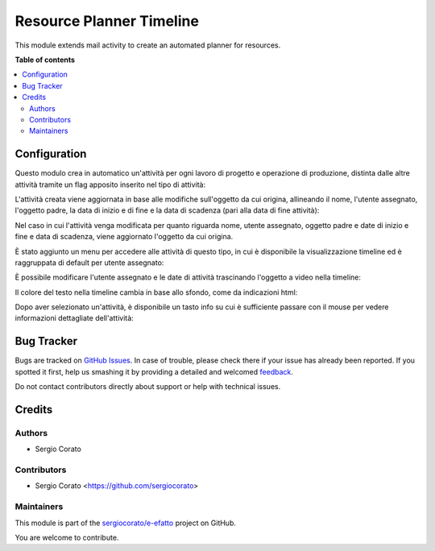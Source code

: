 =========================
Resource Planner Timeline
=========================

.. !!!!!!!!!!!!!!!!!!!!!!!!!!!!!!!!!!!!!!!!!!!!!!!!!!!!
   !! This file is generated by oca-gen-addon-readme !!
   !! changes will be overwritten.                   !!
   !!!!!!!!!!!!!!!!!!!!!!!!!!!!!!!!!!!!!!!!!!!!!!!!!!!!

.. |badge1| image:: https://img.shields.io/badge/maturity-Beta-yellow.png
    :target: https://odoo-community.org/page/development-status
    :alt: Beta
.. |badge2| image:: https://img.shields.io/badge/licence-AGPL--3-blue.png
    :target: http://www.gnu.org/licenses/agpl-3.0-standalone.html
    :alt: License: AGPL-3
.. |badge3| image:: https://img.shields.io/badge/github-sergiocorato%2Fe--efatto-lightgray.png?logo=github
    :target: https://github.com/sergiocorato/e-efatto/tree/12.0/mail_activity_timeline
    :alt: sergiocorato/e-efatto

|badge1| |badge2| |badge3| 

This module extends mail activity to create an automated planner for resources.

**Table of contents**

.. contents::
   :local:

Configuration
=============

Questo modulo crea in automatico un'attività per ogni lavoro di progetto e operazione di produzione, distinta dalle altre attività tramite un flag apposito inserito nel tipo di attività:

.. image:: https://raw.githubusercontent.com/sergiocorato/e-efatto/12.0/mail_activity_timeline/static/description/abilita.png
    :alt: Abilita

L'attività creata viene aggiornata in base alle modifiche sull'oggetto da cui origina, allineando il nome, l'utente assegnato, l'oggetto padre, la data di inizio e di fine e la data di scadenza (pari alla data di fine attività):

.. image:: https://raw.githubusercontent.com/sergiocorato/e-efatto/12.0/mail_activity_timeline/static/description/attivita.png
    :alt: Attività

.. image:: https://raw.githubusercontent.com/sergiocorato/e-efatto/12.0/mail_activity_timeline/static/description/attivita_modificata.png
    :alt: Attività sincronizzata

Nel caso in cui l'attività venga modificata per quanto riguarda nome, utente assegnato, oggetto padre e date di inizio e fine e data di scadenza, viene aggiornato l'oggetto da cui origina.

È stato aggiunto un menu per accedere alle attività di questo tipo, in cui è disponibile la visualizzazione timeline ed è raggruppata di default per utente assegnato:

.. image:: https://raw.githubusercontent.com/sergiocorato/e-efatto/12.0/mail_activity_timeline/static/description/menu.png
    :alt: Menu

È possibile modificare l'utente assegnato e le date di attività trascinando l'oggetto a video nella timeline:

.. image:: https://raw.githubusercontent.com/sergiocorato/e-efatto/12.0/mail_activity_timeline/static/description/timeline.png
    :alt: Timeline

Il colore del testo nella timeline cambia in base allo sfondo, come da indicazioni html:

.. image:: https://raw.githubusercontent.com/sergiocorato/e-efatto/12.0/mail_activity_timeline/static/description/colore_testo.png
    :alt: Colore testo

Dopo aver selezionato un'attività, è disponibile un tasto info su cui è sufficiente passare con il mouse per vedere informazioni dettagliate dell'attività:

.. image:: https://raw.githubusercontent.com/sergiocorato/e-efatto/12.0/mail_activity_timeline/static/description/info_attivita.png
    :alt: Info attività

Bug Tracker
===========

Bugs are tracked on `GitHub Issues <https://github.com/sergiocorato/e-efatto/issues>`_.
In case of trouble, please check there if your issue has already been reported.
If you spotted it first, help us smashing it by providing a detailed and welcomed
`feedback <https://github.com/sergiocorato/e-efatto/issues/new?body=module:%20mail_activity_timeline%0Aversion:%2012.0%0A%0A**Steps%20to%20reproduce**%0A-%20...%0A%0A**Current%20behavior**%0A%0A**Expected%20behavior**>`_.

Do not contact contributors directly about support or help with technical issues.

Credits
=======

Authors
~~~~~~~

* Sergio Corato

Contributors
~~~~~~~~~~~~

* Sergio Corato <https://github.com/sergiocorato>

Maintainers
~~~~~~~~~~~

This module is part of the `sergiocorato/e-efatto <https://github.com/sergiocorato/e-efatto/tree/12.0/mail_activity_timeline>`_ project on GitHub.

You are welcome to contribute.
